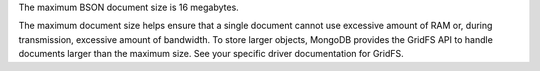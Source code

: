 The maximum BSON document size is 16 megabytes.

The maximum document size helps ensure that a single document cannot
use excessive amount of RAM or, during transmission, excessive amount
of bandwidth. To store larger objects, MongoDB provides the GridFS API
to handle documents larger than the maximum size. See your specific
driver documentation for GridFS.
